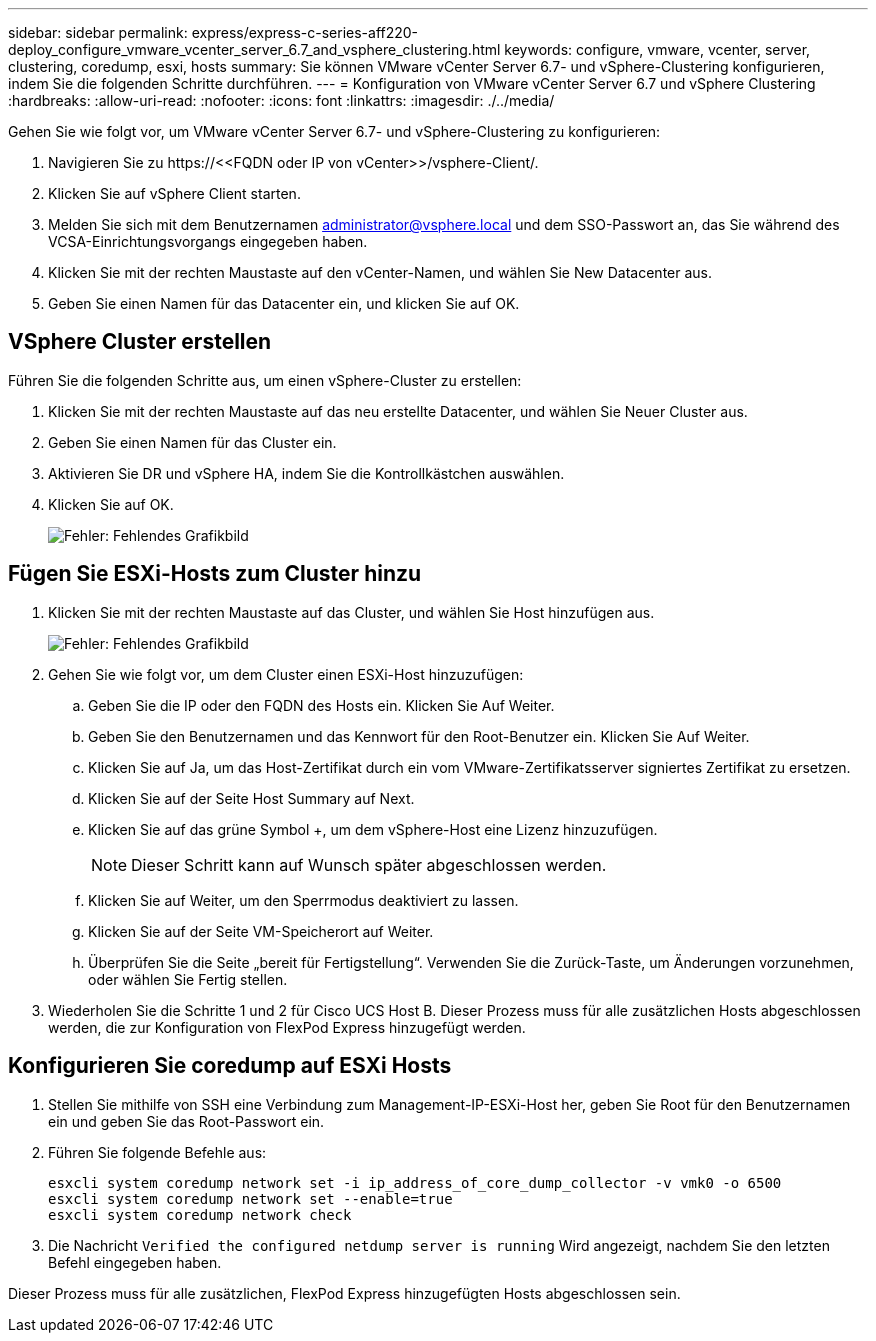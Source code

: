 ---
sidebar: sidebar 
permalink: express/express-c-series-aff220-deploy_configure_vmware_vcenter_server_6.7_and_vsphere_clustering.html 
keywords: configure, vmware, vcenter, server, clustering, coredump, esxi, hosts 
summary: Sie können VMware vCenter Server 6.7- und vSphere-Clustering konfigurieren, indem Sie die folgenden Schritte durchführen. 
---
= Konfiguration von VMware vCenter Server 6.7 und vSphere Clustering
:hardbreaks:
:allow-uri-read: 
:nofooter: 
:icons: font
:linkattrs: 
:imagesdir: ./../media/


[role="lead"]
Gehen Sie wie folgt vor, um VMware vCenter Server 6.7- und vSphere-Clustering zu konfigurieren:

. Navigieren Sie zu \https://\<<FQDN oder IP von vCenter>>/vsphere-Client/.
. Klicken Sie auf vSphere Client starten.
. Melden Sie sich mit dem Benutzernamen mailto:administrator@vspehre.local[administrator@vsphere.local^] und dem SSO-Passwort an, das Sie während des VCSA-Einrichtungsvorgangs eingegeben haben.
. Klicken Sie mit der rechten Maustaste auf den vCenter-Namen, und wählen Sie New Datacenter aus.
. Geben Sie einen Namen für das Datacenter ein, und klicken Sie auf OK.




== VSphere Cluster erstellen

Führen Sie die folgenden Schritte aus, um einen vSphere-Cluster zu erstellen:

. Klicken Sie mit der rechten Maustaste auf das neu erstellte Datacenter, und wählen Sie Neuer Cluster aus.
. Geben Sie einen Namen für das Cluster ein.
. Aktivieren Sie DR und vSphere HA, indem Sie die Kontrollkästchen auswählen.
. Klicken Sie auf OK.
+
image:express-c-series-aff220-deploy_image49.png["Fehler: Fehlendes Grafikbild"]





== Fügen Sie ESXi-Hosts zum Cluster hinzu

. Klicken Sie mit der rechten Maustaste auf das Cluster, und wählen Sie Host hinzufügen aus.
+
image:express-c-series-aff220-deploy_image50.png["Fehler: Fehlendes Grafikbild"]

. Gehen Sie wie folgt vor, um dem Cluster einen ESXi-Host hinzuzufügen:
+
.. Geben Sie die IP oder den FQDN des Hosts ein. Klicken Sie Auf Weiter.
.. Geben Sie den Benutzernamen und das Kennwort für den Root-Benutzer ein. Klicken Sie Auf Weiter.
.. Klicken Sie auf Ja, um das Host-Zertifikat durch ein vom VMware-Zertifikatsserver signiertes Zertifikat zu ersetzen.
.. Klicken Sie auf der Seite Host Summary auf Next.
.. Klicken Sie auf das grüne Symbol +, um dem vSphere-Host eine Lizenz hinzuzufügen.
+

NOTE: Dieser Schritt kann auf Wunsch später abgeschlossen werden.

.. Klicken Sie auf Weiter, um den Sperrmodus deaktiviert zu lassen.
.. Klicken Sie auf der Seite VM-Speicherort auf Weiter.
.. Überprüfen Sie die Seite „bereit für Fertigstellung“. Verwenden Sie die Zurück-Taste, um Änderungen vorzunehmen, oder wählen Sie Fertig stellen.


. Wiederholen Sie die Schritte 1 und 2 für Cisco UCS Host B. Dieser Prozess muss für alle zusätzlichen Hosts abgeschlossen werden, die zur Konfiguration von FlexPod Express hinzugefügt werden.




== Konfigurieren Sie coredump auf ESXi Hosts

. Stellen Sie mithilfe von SSH eine Verbindung zum Management-IP-ESXi-Host her, geben Sie Root für den Benutzernamen ein und geben Sie das Root-Passwort ein.
. Führen Sie folgende Befehle aus:
+
....
esxcli system coredump network set -i ip_address_of_core_dump_collector -v vmk0 -o 6500
esxcli system coredump network set --enable=true
esxcli system coredump network check
....
. Die Nachricht `Verified the configured netdump server is running` Wird angezeigt, nachdem Sie den letzten Befehl eingegeben haben.


Dieser Prozess muss für alle zusätzlichen, FlexPod Express hinzugefügten Hosts abgeschlossen sein.
